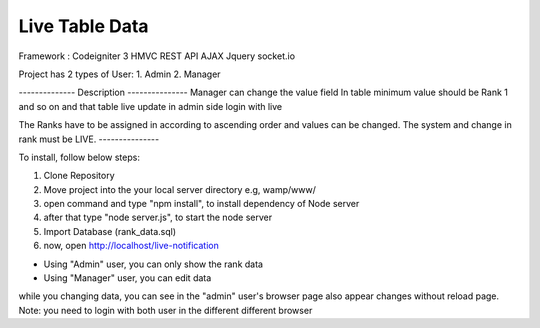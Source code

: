 ###################
Live Table Data
###################

Framework : Codeigniter 3 HMVC
REST API
AJAX
Jquery
socket.io

Project has 2 types of User:
1. Admin
2. Manager

-------------- Description ---------------
Manager can change the value field In table minimum value should be Rank 1 and so on and that table
live update in admin side login with live

The Ranks have to be assigned in according to ascending order and values can be changed. The system
and change in rank must be LIVE.
---------------


To install, follow below steps:

1. Clone Repository
2. Move project into the your local server directory  e.g, wamp/www/
3. open command and type "npm install", to install dependency of Node server
4. after that type "node server.js", to start the node server
5. Import Database (rank_data.sql)
6. now, open http://localhost/live-notification

* Using "Admin" user, you can only show the rank data
* Using "Manager" user, you can edit data

while you changing data, you can see in the "admin" user's browser page also appear changes without reload page.
Note: you need to login with both user in the different different browser

